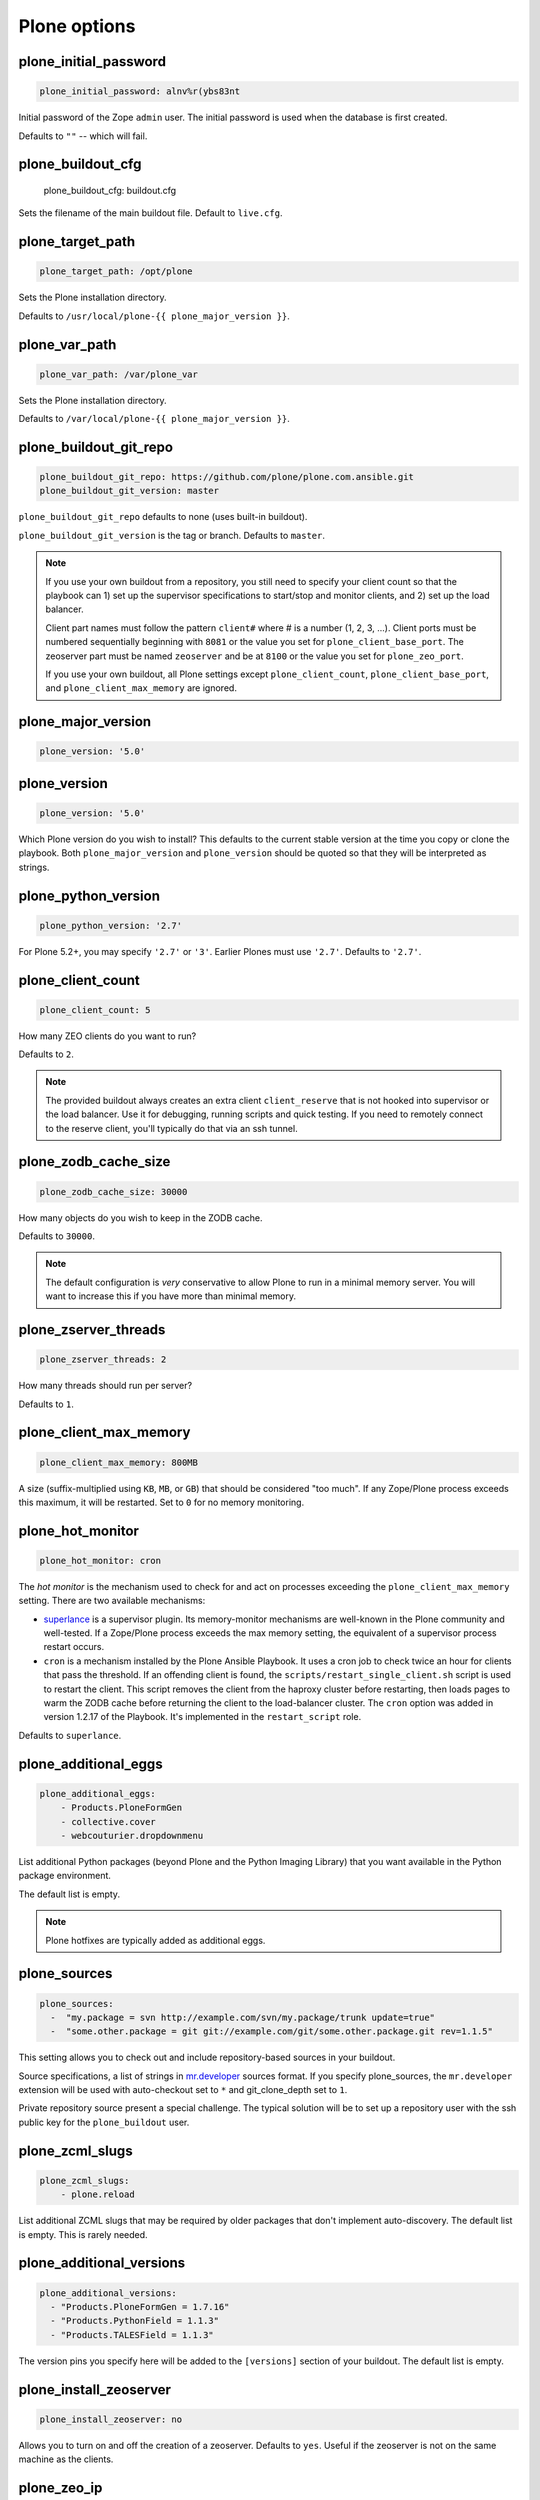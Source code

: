Plone options
`````````````

plone_initial_password
~~~~~~~~~~~~~~~~~~~~~~

.. code-block:: yaml

    plone_initial_password: alnv%r(ybs83nt

Initial password of the Zope ``admin`` user. The initial password is used when the database is first created.

Defaults to ``""`` -- which will fail.


plone_buildout_cfg
~~~~~~~~~~~~~~~~~~

    plone_buildout_cfg: buildout.cfg

Sets the filename of the main buildout file. Default to ``live.cfg``.


plone_target_path
~~~~~~~~~~~~~~~~~

.. code-block:: yaml

    plone_target_path: /opt/plone

Sets the Plone installation directory.

Defaults to ``/usr/local/plone-{{ plone_major_version }}``.


plone_var_path
~~~~~~~~~~~~~~

.. code-block:: yaml

    plone_var_path: /var/plone_var

Sets the Plone installation directory.

Defaults to ``/var/local/plone-{{ plone_major_version }}``.


plone_buildout_git_repo
~~~~~~~~~~~~~~~~~~~~~~~

.. code-block:: yaml

    plone_buildout_git_repo: https://github.com/plone/plone.com.ansible.git
    plone_buildout_git_version: master

``plone_buildout_git_repo`` defaults to none (uses built-in buildout).

``plone_buildout_git_version`` is the tag or branch. Defaults to ``master``.

.. note::

    If you use your own buildout from a repository, you still need to specify your client count so that the playbook can 1) set up the supervisor specifications to start/stop and monitor clients, and 2) set up the load balancer.

    Client part names must follow the pattern ``client#`` where # is a number (1, 2, 3, ...). Client ports must be numbered sequentially beginning with ``8081`` or the value you set for ``plone_client_base_port``. The zeoserver part must be named ``zeoserver`` and be at ``8100`` or the value you set for ``plone_zeo_port``.

    If you use your own buildout, all Plone settings except ``plone_client_count``, ``plone_client_base_port``, and ``plone_client_max_memory`` are ignored.


plone_major_version
~~~~~~~~~~~~~~~~~~~

.. code-block:: yaml

    plone_version: '5.0'


plone_version
~~~~~~~~~~~~~

.. code-block:: yaml

    plone_version: '5.0'

Which Plone version do you wish to install? This defaults to the current stable version at the time you copy or clone the playbook. Both ``plone_major_version`` and ``plone_version`` should be quoted so that they will be interpreted as strings.


plone_python_version
~~~~~~~~~~~~~~~~~~~~

.. code-block:: yaml

    plone_python_version: '2.7'

For Plone 5.2+, you may specify ``'2.7'`` or ``'3'``.
Earlier Plones must use ``'2.7'``.
Defaults to ``'2.7'``.


plone_client_count
~~~~~~~~~~~~~~~~~~

.. code-block:: yaml

    plone_client_count: 5

How many ZEO clients do you want to run?

Defaults to ``2``.

.. note::

    The provided buildout always creates an extra client ``client_reserve`` that is not hooked into supervisor or the load balancer.
    Use it for debugging, running scripts and quick testing.
    If you need to remotely connect to the reserve client, you'll typically do that via an ssh tunnel.


plone_zodb_cache_size
~~~~~~~~~~~~~~~~~~~~~

.. code-block:: yaml

    plone_zodb_cache_size: 30000

How many objects do you wish to keep in the ZODB cache.

Defaults to ``30000``.

.. note::

    The default configuration is *very* conservative to allow Plone to run in a minimal memory server. You will want to increase this if you have more than minimal memory.


plone_zserver_threads
~~~~~~~~~~~~~~~~~~~~~

.. code-block:: yaml

    plone_zserver_threads: 2

How many threads should run per server?

Defaults to ``1``.


plone_client_max_memory
~~~~~~~~~~~~~~~~~~~~~~~

.. code-block:: yaml

    plone_client_max_memory: 800MB

A size (suffix-multiplied using ``KB``, ``MB``, or ``GB``) that should be considered "too much". If any Zope/Plone process exceeds this maximum, it will be restarted. Set to ``0`` for no memory monitoring.

plone_hot_monitor
~~~~~~~~~~~~~~~~~

.. code-block:: yaml

    plone_hot_monitor: cron

The *hot monitor* is the mechanism used to check for and act on processes exceeding the ``plone_client_max_memory`` setting.
There are two available mechanisms:

* `superlance <https://superlance.readthedocs.io/en/latest/>`_ is a supervisor plugin.
  Its memory-monitor mechanisms are well-known in the Plone community and well-tested.
  If a Zope/Plone process exceeds the max memory setting, the equivalent of a supervisor process restart occurs.

* ``cron`` is a mechanism installed by the Plone Ansible Playbook.
  It uses a cron job to check twice an hour for clients that pass the threshold.
  If an offending client is found, the ``scripts/restart_single_client.sh`` script is used to restart the client.
  This script removes the client from the haproxy cluster before restarting, then loads pages to warm the ZODB cache before returning the client to the load-balancer cluster.
  The ``cron`` option was added in version 1.2.17 of the Playbook. It's implemented in the ``restart_script`` role.

Defaults to ``superlance``.

plone_additional_eggs
~~~~~~~~~~~~~~~~~~~~~

.. code-block:: yaml

    plone_additional_eggs:
        - Products.PloneFormGen
        - collective.cover
        - webcouturier.dropdownmenu

List additional Python packages (beyond Plone and the Python Imaging Library) that you want available in the Python package environment.

The default list is empty.

.. note::

    Plone hotfixes are typically added as additional eggs.


plone_sources
~~~~~~~~~~~~~

.. code-block:: yaml

    plone_sources:
      -  "my.package = svn http://example.com/svn/my.package/trunk update=true"
      -  "some.other.package = git git://example.com/git/some.other.package.git rev=1.1.5"

This setting allows you to check out and include repository-based sources in your buildout.

Source specifications, a list of strings in `mr.developer <https://pypi.org/project/mr.developer/>`_ sources format. If you specify plone_sources, the ``mr.developer`` extension will be used with auto-checkout set to ``*`` and git_clone_depth set to ``1``.

Private repository source present a special challenge. The typical solution will be to set up a repository user with the ssh public key for the ``plone_buildout`` user.


plone_zcml_slugs
~~~~~~~~~~~~~~~~

.. code-block:: yaml

    plone_zcml_slugs:
        - plone.reload

List additional ZCML slugs that may be required by older packages that don't implement auto-discovery. The default list is empty. This is rarely needed.


plone_additional_versions
~~~~~~~~~~~~~~~~~~~~~~~~~

.. code-block:: yaml

    plone_additional_versions:
      - "Products.PloneFormGen = 1.7.16"
      - "Products.PythonField = 1.1.3"
      - "Products.TALESField = 1.1.3"

The version pins you specify here will be added to the ``[versions]`` section of your buildout. The default list is empty.


plone_install_zeoserver
~~~~~~~~~~~~~~~~~~~~~~~

.. code-block:: yaml

    plone_install_zeoserver: no

Allows you to turn on and off the creation of a zeoserver. Defaults to ``yes``. Useful if the zeoserver is not on the same machine as the clients.


plone_zeo_ip
~~~~~~~~~~~~

.. code-block:: yaml

    plone_zeo_ip: 192.168.1.100

The ip address for the Zope database server. Defaults to ``127.0.0.1``. Useful if the zeoserver is not on the same machine as the clients.


plone_zeo_port
~~~~~~~~~~~~~~

.. code-block:: yaml

    plone_zeo_port: 6100

The port number for the Zope database server. Defaults to ``8100``.


plone_client_base_port
~~~~~~~~~~~~~~~~~~~~~~

.. code-block:: yaml

    plone_client_base_port: 6080

The port number for your first Zope client. Subsequent client ports will be added in increments of 1. Defaults to ``8081``.

plone_environment_vars
~~~~~~~~~~~~~~~~~~~~~~

.. code-block:: yaml

    plone_environment_vars:
        - "TZ US/Eastern"
        - "zope_i18n_allowed_languages en"

A list of environment variables you wish to set for running Plone instances.

Defaults to:

.. code-block:: yaml

    - "PYTHON_EGG_CACHE ${buildout:directory}/var/.python-eggs"


plone_client_extras
~~~~~~~~~~~~~~~~~~~

.. code-block:: yaml

    plone_client_extras: |
        z2-log-level = error

Extra text to add to all the client buildout parts. Defaults to ``""``.
Don't use this to add ``zope-conf-additional`` stanzas, as they may be overridden.


plone_client1_extras
~~~~~~~~~~~~~~~~~~~~

.. code-block:: yaml

    plone_client1_extras: |
        webdav-address = 9080
        ftp-address = 8021

Extra text to add to only the first client buildout part. Defaults to ``""``.
Don't use this to add ``zope-conf-additional`` stanzas, as they may be overridden.


plone_zeo_extras
~~~~~~~~~~~~~~~~

Extra text to add to the ZEO server part of the buildout.


plone_zope_conf_additional
~~~~~~~~~~~~~~~~~~~~~~~~~~

.. code-block:: yaml

    plone_zope_conf_additional: |
        <product-config foobar>
            spam eggs
        </product-config>

Use this directive to add a ``zope-conf-additional`` section to client zope configurations.


plone_client_tcpcheck
~~~~~~~~~~~~~~~~~~~~~

.. code-block:: yaml

    plone_client_tcpcheck: off

As of ``ansible.plone_server`` role version 1.3.0, we use ``five.z2monitor`` to set up monitor threads for each Plone ZEO client.
You may use this directive to turn this off.
Default is ``on``.

If you are using Python 3+, you'll want to check to see if ``five.z2monitor`` has a compatible update.
Otherwise, turn this off.


plone_client_base_tcpcheck_port
~~~~~~~~~~~~~~~~~~~~~~~~~~~~~~~

.. code-block:: yaml

    plone_client_base_tcpcheck_port: 7200

If ``plone_client_tcpcheck`` is ``on``, monitor threads will be configured for each Plone ZEO client.
This directive allows you to control the base port.
There will be as many ports used as there are Plone ZEO clients.
The default is ``{{ plone_client_base_port + 100 }}``.
This is not a global variable; it may only be overridden in the ``plone_config`` argument when the role is called.


plone_extra_parts
~~~~~~~~~~~~~~~~~

.. code-block:: yaml

    plone_extra_parts:
      zopepy: |
        recipe = zc.recipe.egg
        eggs = ${buildout:eggs}
        interpreter = zopepy
        scripts = zopepy
      diazotools: |
        recipe = zc.recipe.egg
        eggs = diazo

Extra parts to add to the automatically generated buildout. These should be in a key/value format with the key being the part name and the value being the text of the part. Defaults to ``{}``.


plone_buildout_extra
~~~~~~~~~~~~~~~~~~~~

.. code-block:: yaml

    plone_buildout_extra: |
      allow-picked-versions = false
      socket-timeout = 5

Allows you to add settings to the automatically generated buildout. Any text specified this way is inserted at the end of the ``[buildout]`` part and before any of the other parts. Defaults to empty.

Use this variable to add or override controlling settings to buildout. If you need to add parts, use ``plone_extra_parts`` for better maintainability.


plone_buildout_extra_dir
~~~~~~~~~~~~~~~~~~~~~~~~

.. code-block:: yaml

    plone_buildout_extra_dir: local_path

Copies a local directory or the *contents* of a directory into the buildout directory on the remote server.

Use this variable to drop extra files (or even subdirectories) into the buildout directory. Local path may be absolute or relative to the playbook directory. Put a ``/`` on the end of the local path if you wish to copy the contents of the directory. Leave off the trailing ``/`` to copy the directory itself.

If the copied files change, buildout will be run if ``plone_autorun_buildout`` is ``true`` (the default). However, the autorun mechanism is not able to detect any other kind of change. For example, if you've used this setting, then remove it, the autorun will not be triggered.


plone_autorun_buildout
~~~~~~~~~~~~~~~~~~~~~~

.. code-block:: yaml

    plone_autorun_buildout: (yes|no)

Do you wish to automatically run buildout if any of the Plone settings change? Defaults to ``yes``.


plone_buildout_cache_url
~~~~~~~~~~~~~~~~~~~~~~~~

.. code-block:: yaml

    plone_buildout_cache_url: http://dist.plone.org/4.3.4/buildout-cache.tar.bz2

The URL of a buildout egg cache. Defaults to the one for the current stable version of Plone.


plone_buildout_cache_file
~~~~~~~~~~~~~~~~~~~~~~~~~

.. code-block:: yaml

    plone_buildout_cache_file: /home/steve/buildout-cache.tar.bz2

The full local (host) filepath of a buildout egg cache. Defaults to ``none``. Should not be used at the same time as ``plone_buildout_cache_url``.


plone_create_site
~~~~~~~~~~~~~~~~~

.. code-block:: yaml

    plone_create_site: no

Should we create a Plone site in the ZODB when it's first initialized? Defaults to ``yes``.


plone_site_id
~~~~~~~~~~~~~

.. code-block:: yaml

    plone_site_id: client55

If we're creating a Plone site, what should the id be? Defaults to ``Plone``.


plone_extension_profiles
~~~~~~~~~~~~~~~~~~~~~~~~

.. code-block:: yaml

    plone_extension_profiles:
        - jarn.jsi18n:default

List additional Plone profiles which should be activated in the new Plone site.  These are only activated if the ``plone_create_site`` variable is set. Defaults to empty.


plone_default_language
~~~~~~~~~~~~~~~~~~~~~~

.. code-block:: yaml

    plone_default_language: es

If we're creating a Plone site, what should be the default language? Defaults to ``en``.


supervisor_instance_discriminator
~~~~~~~~~~~~~~~~~~~~~~~~~~~~~~~~~

.. code-block:: yaml

    supervisor_instance_discriminator: customer_15

Optionally use this variable when you're installing multiple plone servers on the same machine.
The value for ``supervisor_instance_discriminator`` will be set as a prefix to all supervisor jobs for this Plone server.

You do not need to set a ``supervisor_instance_discriminator`` if the servers have different instance names.


plone_download_requirements_txt
~~~~~~~~~~~~~~~~~~~~~~~~~~~~~~~

.. code-block:: yaml

    plone_download_requirements_txt: yes

Should we download a ``requirements.txt`` file from ``dist.plone.org`` for the matching version of Plone?
If you set this to ``no``, or if ``dist.plone.org`` does not have a requirements file for the target version, we'll create one from a template.
If we create from template, the following settings are used, all of which may be overridden:

.. code-block:: yaml

    plone_setuptools_version: '26.1.1'
    plone_zc_buildout_version: '2.5.3'
    plone_pip_version: '10.0.1'

However the ``requirements.txt`` file is created, it will be used via pip to prime our virtual environment.


plone_restart_after_buildout
~~~~~~~~~~~~~~~~~~~~~~~~~~~~

.. code-block:: yaml

    plone_restart_after_buildout: yes

When set to ``yes`` (the default), the role will restart the clients that are running under supervisor whenever buildout runs. This may be undesirable in situations where uptime is a high priority and clients are slow to start serving requests.

The full Plone Ansible Playbook has a nice alternative in such cases: a restart script that removes clients from the load-balancer cluster and doesn't return them until after priming caches.


Cron jobs
~~~~~~~~~

plone_pack_at
~~~~~~~~~~~~~

.. code-block:: yaml

    plone_pack_at:
      minute: 30
      hour: 1
      weekday: 7

When do you wish to run the ZEO pack operation? Specify minute, hour, and weekday specifications for a valid *cron* time. See ``CRONTAB(5)``. Defaults to 1:30 Sunday morning. Set to ``no`` to avoid creation of a cron job.


plone_keep_days
~~~~~~~~~~~~~~~

.. code-block:: yaml

    plone_keep_days: 3

How many days of undo information do you wish to keep when you pack the database. Defaults to ``3``.


plone_backup_at
~~~~~~~~~~~~~~~

.. code-block:: yaml

    plone_backup_at:
      minute: 30
      hour: 2
      weekday: "*"

When do you wish to run the backup operation?  Specify minute, hour, and weekday specifications for a valid *cron* time. See ``CRONTAB(5)``. Defaults to 2:30 every morning.  Set to ``no`` to avoid creation of a cron job.


plone_keep_backups
~~~~~~~~~~~~~~~~~~

.. code-block:: yaml

    plone_keep_backups: 3

How many generations of full backups do you wish to keep? Defaults to ``2``.

.. note::

    Daily backups are typically partial: they cover the differences between the current state and the state at the last full backup. However, backups after a pack operation are complete (full) backups -- not incremental ones. Thus, keeping two full backups means that you have backups for ``plone_keep_backups * days_between_packs`` days. See the `collective.recipe.backup documentation <https://pypi.org/project/collective.recipe.backup/>`_.


plone_keep_blob_days
~~~~~~~~~~~~~~~~~~~~

.. code-block:: yaml

    plone_keep_blob_days: 21

How many days of blob backups do you wish to keep? This is typically set to ``keep_backups * days_between_packs`` days. Default is ``14``.


plone_backup_path
~~~~~~~~~~~~~~~~~

.. code-block:: yaml

    plone_backup_path: /mnt/backup/plone

Where do you want to put your backups? The destination must be writable by the ``plone_daemon`` user. Defaults to ``./var`` inside your buildout directory. Subdirectories are created for blob and filestorage backups.


plone_rsync_backup_options
~~~~~~~~~~~~~~~~~~~~~~~~~~

.. code-block:: yaml

    plone_rsync_backup_options: --perms --chmod=ug+rx

Rsync options set within the backup scripts (see `collective.recipe.backup <https://pypi.org/project/collective.recipe.backup/#supported-options>`_). This can be used, for example, to change permissions on backups so they can be downloaded more easily. Defaults to empty.
